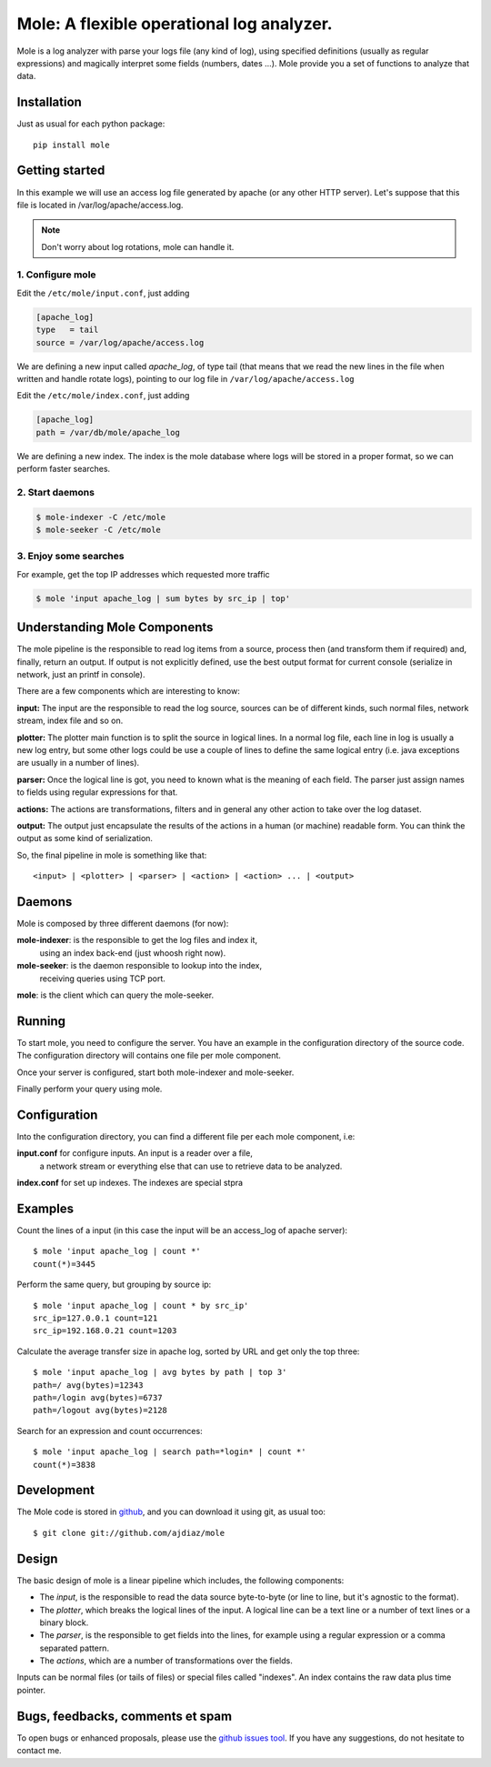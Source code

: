 Mole: A flexible operational log analyzer.
==========================================

Mole is a log analyzer with parse your logs file (any kind of log), using
specified definitions (usually as regular expressions) and magically
interpret some fields (numbers, dates ...). Mole provide you a set of
functions to analyze that data.

Installation
------------
Just as usual for each python package::

    pip install mole

Getting started
---------------

In this example we will use an access log file generated by apache (or any
other HTTP server). Let's suppose that this file is located in
/var/log/apache/access.log.

.. note:: Don't worry about log rotations, mole can handle it.

1. Configure mole
~~~~~~~~~~~~~~~~~

Edit the ``/etc/mole/input.conf``, just adding

.. code-block:: ini

    [apache_log]
    type   = tail
    source = /var/log/apache/access.log

We are defining a new input called *apache_log*, of type tail (that means
that we read the new lines in the file when written and handle rotate logs),
pointing to our log file in ``/var/log/apache/access.log``

Edit the ``/etc/mole/index.conf``, just adding

.. code-block:: ini

    [apache_log]
    path = /var/db/mole/apache_log

We are defining a new index. The index is the mole database where logs will
be stored in a proper format, so we can perform faster searches.

2. Start daemons
~~~~~~~~~~~~~~~~~~~~

.. code-block:: bash

    $ mole-indexer -C /etc/mole
    $ mole-seeker -C /etc/mole

3. Enjoy some searches
~~~~~~~~~~~~~~~~~~~~~~

For example, get the top IP addresses which requested more traffic

.. code-block:: bash

    $ mole 'input apache_log | sum bytes by src_ip | top'


Understanding Mole Components
-----------------------------

The mole pipeline is the responsible to read log items from a source,
process then (and transform them if required) and, finally, return an
output. If output is not explicitly defined, use the best output format for
current console (serialize in network, just an printf in console).

.. image:: http://yuml.me/diagram/scruffy;/class/[element]++-0..*%3E[input],%20[element]++-0..*%3E[index],%20[element]++-0..*%3E[parser],%20[index]-%3E[schema]
  :align: center

There are a few components which are interesting to know:

**input:** The input are the responsible to read the log source, sources can
be of different kinds, such normal files, network stream, index file and so
on.

**plotter:** The plotter main function is to split the source in logical
lines. In a normal log file, each line in log is usually a new log entry,
but some other logs could be use a couple of lines to define the same
logical entry (i.e. java exceptions are usually in a number of lines).

**parser:** Once the logical line is got, you need to known what is the
meaning of each field. The parser just assign names to fields using regular
expressions for that.

**actions:** The actions are transformations, filters and in general any
other action to take over the log dataset.

**output:** The output just encapsulate the results of the actions in
a human (or machine) readable form. You can think the output as some kind of
serialization.

So, the final pipeline in mole is something like that::

    <input> | <plotter> | <parser> | <action> | <action> ... | <output>


Daemons
-------
Mole is composed by three different daemons (for now):

**mole-indexer**: is the responsible to get the log files and index it,
    using an index back-end (just whoosh right now).

**mole-seeker**: is the daemon responsible to lookup into the index,
    receiving queries using TCP port.

**mole**: is the client which can query the mole-seeker.

Running
-------
To start mole, you need to configure the server. You have an example in the
configuration directory of the source code. The configuration directory
will contains one file per mole component.

Once your server is configured, start both mole-indexer and mole-seeker.

Finally perform your query using mole.

Configuration
-------------
Into the configuration directory, you can find a different file per each
mole component, i.e:

**input.conf** for configure inputs. An input is a reader over a file,
    a network stream or everything else that can use to retrieve data to
    be analyzed.

**index.conf** for set up indexes. The indexes are special stpra

Examples
--------
Count the lines of a input (in this case the input will be an access_log of
apache server)::

  $ mole 'input apache_log | count *'
  count(*)=3445

Perform the same query, but grouping by source ip::

  $ mole 'input apache_log | count * by src_ip'
  src_ip=127.0.0.1 count=121
  src_ip=192.168.0.21 count=1203

Calculate the average transfer size in apache log, sorted by URL and get
only the top three::

  $ mole 'input apache_log | avg bytes by path | top 3'
  path=/ avg(bytes)=12343
  path=/login avg(bytes)=6737
  path=/logout avg(bytes)=2128

Search for an expression and count occurrences::

  $ mole 'input apache_log | search path=*login* | count *'
  count(*)=3838


Development
-----------
The Mole code is stored in github_, and you can download it using git, as
usual too::

  $ git clone git://github.com/ajdiaz/mole

.. _github: http://github.com/ajdiaz/mole


Design
------
The basic design of mole is a linear pipeline which includes, the following
components:

* The *input*, is the responsible to read the data source byte-to-byte (or
  line to line, but it's agnostic to the format).

* The *plotter*, which breaks the logical lines of the input. A logical line
  can be a text line or a number of text lines or a binary block.

* The *parser*, is the responsible to get fields into the lines, for example
  using a regular expression or a comma separated pattern.

* The *actions*, which are a number of transformations over the fields.

Inputs can be normal files (or tails of files) or special files called
"indexes". An index contains the raw data plus time pointer.

Bugs, feedbacks, comments et spam
---------------------------------
To open bugs or enhanced proposals, please use the `github issues tool`_.
If you have any suggestions, do not hesitate to contact me.

.. _`github issues tool`: http://github.com/ajdiaz/mole/issues

